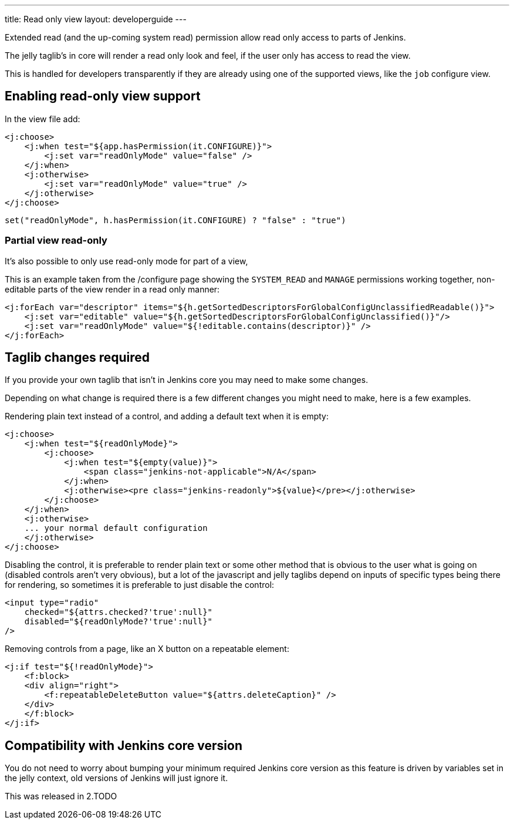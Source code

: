 ---
title: Read only view
layout: developerguide
---

Extended read (and the up-coming system read) permission allow read only access
to parts of Jenkins.

The jelly taglib's in core will render a read only look and feel,
if the user only has access to read the view.

This is handled for developers transparently if they are already using one
of the supported views, like the `job` configure view.

== Enabling read-only view support

In the view file add:

[source,xml]
----
<j:choose>
    <j:when test="${app.hasPermission(it.CONFIGURE)}">
        <j:set var="readOnlyMode" value="false" />
    </j:when>
    <j:otherwise>
        <j:set var="readOnlyMode" value="true" />
    </j:otherwise>
</j:choose>
----

[source,groovy]
----
set("readOnlyMode", h.hasPermission(it.CONFIGURE) ? "false" : "true")
----

=== Partial view read-only

It's also possible to only use read-only mode for part of a view,

This is an example taken from the /configure page showing the 
`SYSTEM_READ` and `MANAGE` permissions working together, non-editable parts of the view
render in a read only manner:

[source,xml]
----
<j:forEach var="descriptor" items="${h.getSortedDescriptorsForGlobalConfigUnclassifiedReadable()}">
    <j:set var="editable" value="${h.getSortedDescriptorsForGlobalConfigUnclassified()}"/>
    <j:set var="readOnlyMode" value="${!editable.contains(descriptor)}" />
</j:forEach>
----

== Taglib changes required

If you provide your own taglib that isn't in Jenkins core you may need to make some changes.

Depending on what change is required there is a few different changes you might need to make,
here is a few examples.

Rendering plain text instead of a control, and adding a default text when it is empty:

[source,xml]
----
<j:choose>
    <j:when test="${readOnlyMode}">
        <j:choose>
            <j:when test="${empty(value)}">
                <span class="jenkins-not-applicable">N/A</span>
            </j:when>
            <j:otherwise><pre class="jenkins-readonly">${value}</pre></j:otherwise>
        </j:choose>
    </j:when>
    <j:otherwise>
    ... your normal default configuration
    </j:otherwise>
</j:choose>
----

Disabling the control, it is preferable to render plain text or some other
method that is obvious to the user what is going on (disabled controls aren't very obvious), but a lot of the javascript
and jelly taglibs depend on inputs of specific types being there for rendering,
so sometimes it is preferable to just disable the control:

[source,xml]
----
<input type="radio" 
    checked="${attrs.checked?'true':null}" 
    disabled="${readOnlyMode?'true':null}" 
/>
----

Removing controls from a page, like an X button on a repeatable element:

[source,xml]
----
<j:if test="${!readOnlyMode}">
    <f:block>
    <div align="right">
        <f:repeatableDeleteButton value="${attrs.deleteCaption}" />
    </div>
    </f:block>
</j:if>
----

== Compatibility with Jenkins core version

You do not need to worry about bumping your minimum required Jenkins core version
as this feature is driven by variables set in the jelly context,
old versions of Jenkins will just ignore it.

This was released in 2.TODO